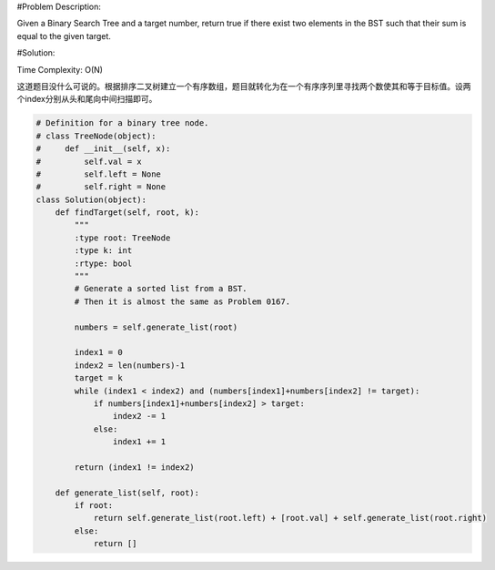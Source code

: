 #Problem Description:

Given a Binary Search Tree and a target number, return true if there exist two elements in the BST such that their sum is equal to the given target.

#Solution:

Time Complexity: O(N)

这道题目没什么可说的。根据排序二叉树建立一个有序数组，题目就转化为在一个有序序列里寻找两个数使其和等于目标值。设两个index分别从头和尾向中间扫描即可。

.. code-block:: python

    # Definition for a binary tree node.
    # class TreeNode(object):
    #     def __init__(self, x):
    #         self.val = x
    #         self.left = None
    #         self.right = None
    class Solution(object):
        def findTarget(self, root, k):
            """
            :type root: TreeNode
            :type k: int
            :rtype: bool
            """
            # Generate a sorted list from a BST.
            # Then it is almost the same as Problem 0167.

            numbers = self.generate_list(root)

            index1 = 0
            index2 = len(numbers)-1
            target = k
            while (index1 < index2) and (numbers[index1]+numbers[index2] != target):
                if numbers[index1]+numbers[index2] > target:
                    index2 -= 1
                else:
                    index1 += 1

            return (index1 != index2)

        def generate_list(self, root):
            if root:
                return self.generate_list(root.left) + [root.val] + self.generate_list(root.right)
            else:
                return []
